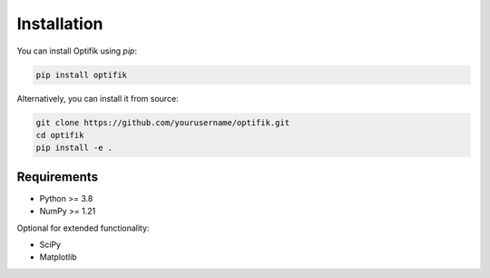 Installation
============

You can install Optifik using `pip`:

.. code-block:: bash

    pip install optifik

Alternatively, you can install it from source:

.. code-block:: bash

    git clone https://github.com/yourusername/optifik.git
    cd optifik
    pip install -e .

Requirements
------------

- Python >= 3.8
- NumPy >= 1.21

Optional for extended functionality:

- SciPy
- Matplotlib


